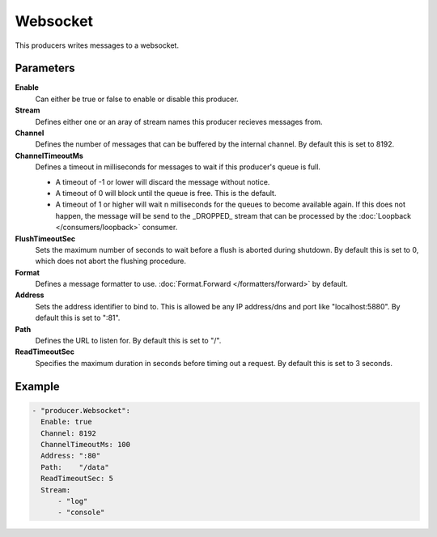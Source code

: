 Websocket
=========

This producers writes messages to a websocket.

Parameters
----------

**Enable**
  Can either be true or false to enable or disable this producer.
**Stream**
  Defines either one or an aray of stream names this producer recieves messages from.
**Channel**
  Defines the number of messages that can be buffered by the internal channel.
  By default this is set to 8192.
**ChannelTimeoutMs**
  Defines a timeout in milliseconds for messages to wait if this producer's queue is full.

  - A timeout of -1 or lower will discard the message without notice.
  - A timeout of 0 will block until the queue is free. This is the default.
  - A timeout of 1 or higher will wait n milliseconds for the queues to become available again.
    If this does not happen, the message will be send to the _DROPPED_ stream that can be processed by the :doc:`Loopback </consumers/loopback>` consumer.

**FlushTimeoutSec**
  Sets the maximum number of seconds to wait before a flush is aborted during shutdown.
  By default this is set to 0, which does not abort the flushing procedure.
**Format**
  Defines a message formatter to use. :doc:`Format.Forward </formatters/forward>` by default.
**Address**
  Sets the address identifier to bind to.
  This is allowed be any IP address/dns and port like "localhost:5880".
  By default this is set to ":81".
**Path**
  Defines the URL to listen for.
  By default this is set to "/".
**ReadTimeoutSec**
  Specifies the maximum duration in seconds before timing out a request.
  By default this is set to 3 seconds.

Example
-------

.. code-block:: yaml

  - "producer.Websocket":
    Enable: true
    Channel: 8192
    ChannelTimeoutMs: 100
    Address: ":80"
    Path:    "/data"
    ReadTimeoutSec: 5
    Stream:
        - "log"
        - "console"
